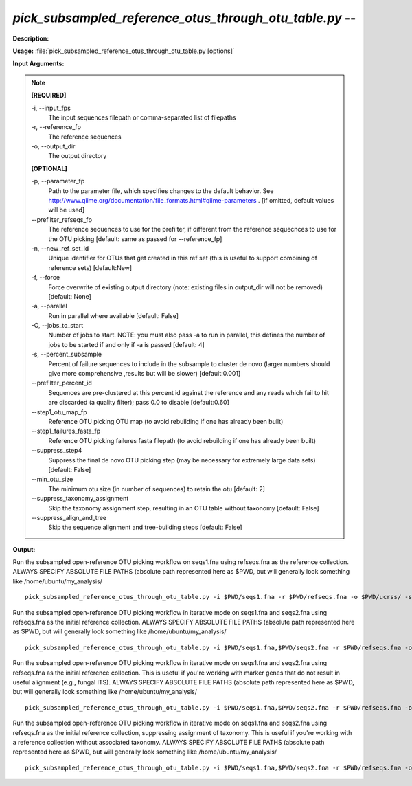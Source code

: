 .. _pick_subsampled_reference_otus_through_otu_table:

.. index:: pick_subsampled_reference_otus_through_otu_table.py

*pick_subsampled_reference_otus_through_otu_table.py* -- 
^^^^^^^^^^^^^^^^^^^^^^^^^^^^^^^^^^^^^^^^^^^^^^^^^^^^^^^^^^^^^^^^^^^^^^^^^^^^^^^^^^^^^^^^^^^^^^^^^^^^^^^^^^^^^^^^^^^^^^^^^^^^^^^^^^^^^^^^^^^^^^^^^^^^^^^^^^^^^^^^^^^^^^^^^^^^^^^^^^^^^^^^^^^^^^^^^^^^^^^^^^^^^^^^^^^^^^^^^^^^^^^^^^^^^^^^^^^^^^^^^^^^^^^^^^^^^^^^^^^^^^^^^^^^^^^^^^^^^^^^^^^^^

**Description:**




**Usage:** :file:`pick_subsampled_reference_otus_through_otu_table.py [options]`

**Input Arguments:**

.. note::

	
	**[REQUIRED]**
		
	-i, `-`-input_fps
		The input sequences filepath or comma-separated list of filepaths
	-r, `-`-reference_fp
		The reference sequences
	-o, `-`-output_dir
		The output directory
	
	**[OPTIONAL]**
		
	-p, `-`-parameter_fp
		Path to the parameter file, which specifies changes to the default behavior. See http://www.qiime.org/documentation/file_formats.html#qiime-parameters . [if omitted, default values will be used]
	`-`-prefilter_refseqs_fp
		The reference sequences to use for the prefilter, if different from the reference sequecnces to use for the OTU picking [default: same as passed for --reference_fp]
	-n, `-`-new_ref_set_id
		Unique identifier for OTUs that get created in this ref set (this is useful to support combining of reference sets) [default:New]
	-f, `-`-force
		Force overwrite of existing output directory (note: existing files in output_dir will not be removed) [default: None]
	-a, `-`-parallel
		Run in parallel where available [default: False]
	-O, `-`-jobs_to_start
		Number of jobs to start. NOTE: you must also pass -a to run in parallel, this defines the number of jobs to be started if and only if -a is passed [default: 4]
	-s, `-`-percent_subsample
		Percent of failure sequences to include in the subsample to cluster de novo (larger numbers should give more comprehensive ,results but will be slower) [default:0.001]
	`-`-prefilter_percent_id
		Sequences are pre-clustered at this percent id against the reference and any reads which fail to hit are discarded (a quality filter); pass 0.0 to disable [default:0.60]
	`-`-step1_otu_map_fp
		Reference OTU picking OTU map  (to avoid rebuilding if one has already been built)
	`-`-step1_failures_fasta_fp
		Reference OTU picking failures fasta filepath  (to avoid rebuilding if one has already been built)
	`-`-suppress_step4
		Suppress the final de novo OTU picking step  (may be necessary for extremely large data sets) [default: False]
	`-`-min_otu_size
		The minimum otu size (in number of sequences) to retain the otu [default: 2]
	`-`-suppress_taxonomy_assignment
		Skip the taxonomy assignment step, resulting in an OTU table without taxonomy [default: False]
	`-`-suppress_align_and_tree
		Skip the sequence alignment and tree-building steps [default: False]


**Output:**




Run the subsampled open-reference OTU picking workflow on seqs1.fna using refseqs.fna as the reference collection. ALWAYS SPECIFY ABSOLUTE FILE PATHS (absolute path represented here as $PWD, but will generally look something like /home/ubuntu/my_analysis/

::

	pick_subsampled_reference_otus_through_otu_table.py -i $PWD/seqs1.fna -r $PWD/refseqs.fna -o $PWD/ucrss/ -s 0.1 -p $PWD/ucrss_params.txt

Run the subsampled open-reference OTU picking workflow in iterative mode on seqs1.fna and seqs2.fna using refseqs.fna as the initial reference collection. ALWAYS SPECIFY ABSOLUTE FILE PATHS (absolute path represented here as $PWD, but will generally look something like /home/ubuntu/my_analysis/

::

	pick_subsampled_reference_otus_through_otu_table.py -i $PWD/seqs1.fna,$PWD/seqs2.fna -r $PWD/refseqs.fna -o $PWD/ucrss_iter/ -s 0.1 -p $PWD/ucrss_params.txt

Run the subsampled open-reference OTU picking workflow in iterative mode on seqs1.fna and seqs2.fna using refseqs.fna as the initial reference collection. This is useful if you're working with marker genes that do not result in useful alignment (e.g., fungal ITS). ALWAYS SPECIFY ABSOLUTE FILE PATHS (absolute path represented here as $PWD, but will generally look something like /home/ubuntu/my_analysis/

::

	pick_subsampled_reference_otus_through_otu_table.py -i $PWD/seqs1.fna,$PWD/seqs2.fna -r $PWD/refseqs.fna -o $PWD/ucrss_iter_no_tree/ -s 0.1 -p $PWD/ucrss_params.txt --suppress_align_and_tree

Run the subsampled open-reference OTU picking workflow in iterative mode on seqs1.fna and seqs2.fna using refseqs.fna as the initial reference collection, suppressing assignment of taxonomy. This is useful if you're working with a reference collection without associated taxonomy. ALWAYS SPECIFY ABSOLUTE FILE PATHS (absolute path represented here as $PWD, but will generally look something like /home/ubuntu/my_analysis/

::

	pick_subsampled_reference_otus_through_otu_table.py -i $PWD/seqs1.fna,$PWD/seqs2.fna -r $PWD/refseqs.fna -o $PWD/ucrss_iter_no_tax/ -s 0.1 -p $PWD/ucrss_params.txt --suppress_taxonomy_assignment


